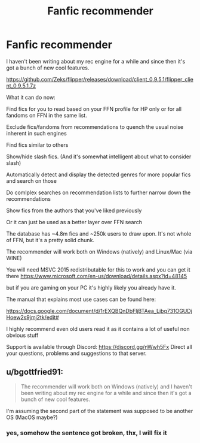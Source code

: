 #+TITLE: Fanfic recommender

* Fanfic recommender
:PROPERTIES:
:Author: zerkses
:Score: 41
:DateUnix: 1541171493.0
:DateShort: 2018-Nov-02
:END:
I haven't been writing about my rec engine for a while and since then it's got a bunch of new cool features.  

[[https://github.com/Zeks/flipper/releases/download/client_0.9.5.1/flipper_client_0.9.5.1.7z]]

 

What it can do now:

 

Find fics for you to read based on your FFN profile for HP only or for all fandoms on FFN in the same list.

Exclude fics/fandoms from recommendations to quench the usual noise inherent in such engines

Find fics similar to others

Show/hide slash fics. (And it's somewhat intelligent about what to consider slash)

Automatically detect and display the detected genres for more popular fics and search on those

Do comlplex searches on recommendation lists to further narrow down the recommendations

Show fics from the authors that you've liked previously

Or it can just be used as a better layer over FFN search

  The database has ~4.8m fics and ~250k users to draw upon. It's not whole of FFN, but it's a pretty solid chunk.

 

The recommender will work both on Windows (natively) and Linux/Mac (via WINE)

 

You will need MSVC 2015 redistributable for this to work and you can get it there [[https://www.microsoft.com/en-us/download/details.aspx?id=48145]]

but if you are gaming on your PC it's highly likely you already have it.

 

The manual that explains most use cases can be found here:

[[https://docs.google.com/document/d/1rEXQBQnDbFljBTAea_Ljbq731OGUDjHoew2s9jmj2tk/edit#]]

I highly recommend even old users read it as it contains a lot of useful non obvious stuff

 

Support is available through Discord: [[https://discord.gg/nWwh5Fx]] Direct all your questions, problems and suggestions to that server.


** u/bgottfried91:
#+begin_quote
  The recommender will work both on Windows (natively) and I haven't been writing about my rec engine for a while and since then it's got a bunch of new cool features.
#+end_quote

I'm assuming the second part of the statement was supposed to be another OS (MacOS maybe?)
:PROPERTIES:
:Author: bgottfried91
:Score: 3
:DateUnix: 1541181249.0
:DateShort: 2018-Nov-02
:END:

*** yes, somehow the sentence got broken, thx, I will fix it
:PROPERTIES:
:Author: zerkses
:Score: 1
:DateUnix: 1541181762.0
:DateShort: 2018-Nov-02
:END:
